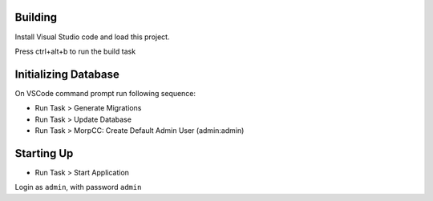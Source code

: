 Building
=========

Install Visual Studio code and load this project.

Press ctrl+alt+b to run the build task

Initializing Database
======================

On VSCode command prompt run following sequence:

* Run Task > Generate Migrations
* Run Task > Update Database
* Run Task > MorpCC: Create Default Admin User (admin:admin)

Starting Up
===========

* Run Task > Start Application

Login as ``admin``, with password ``admin``
